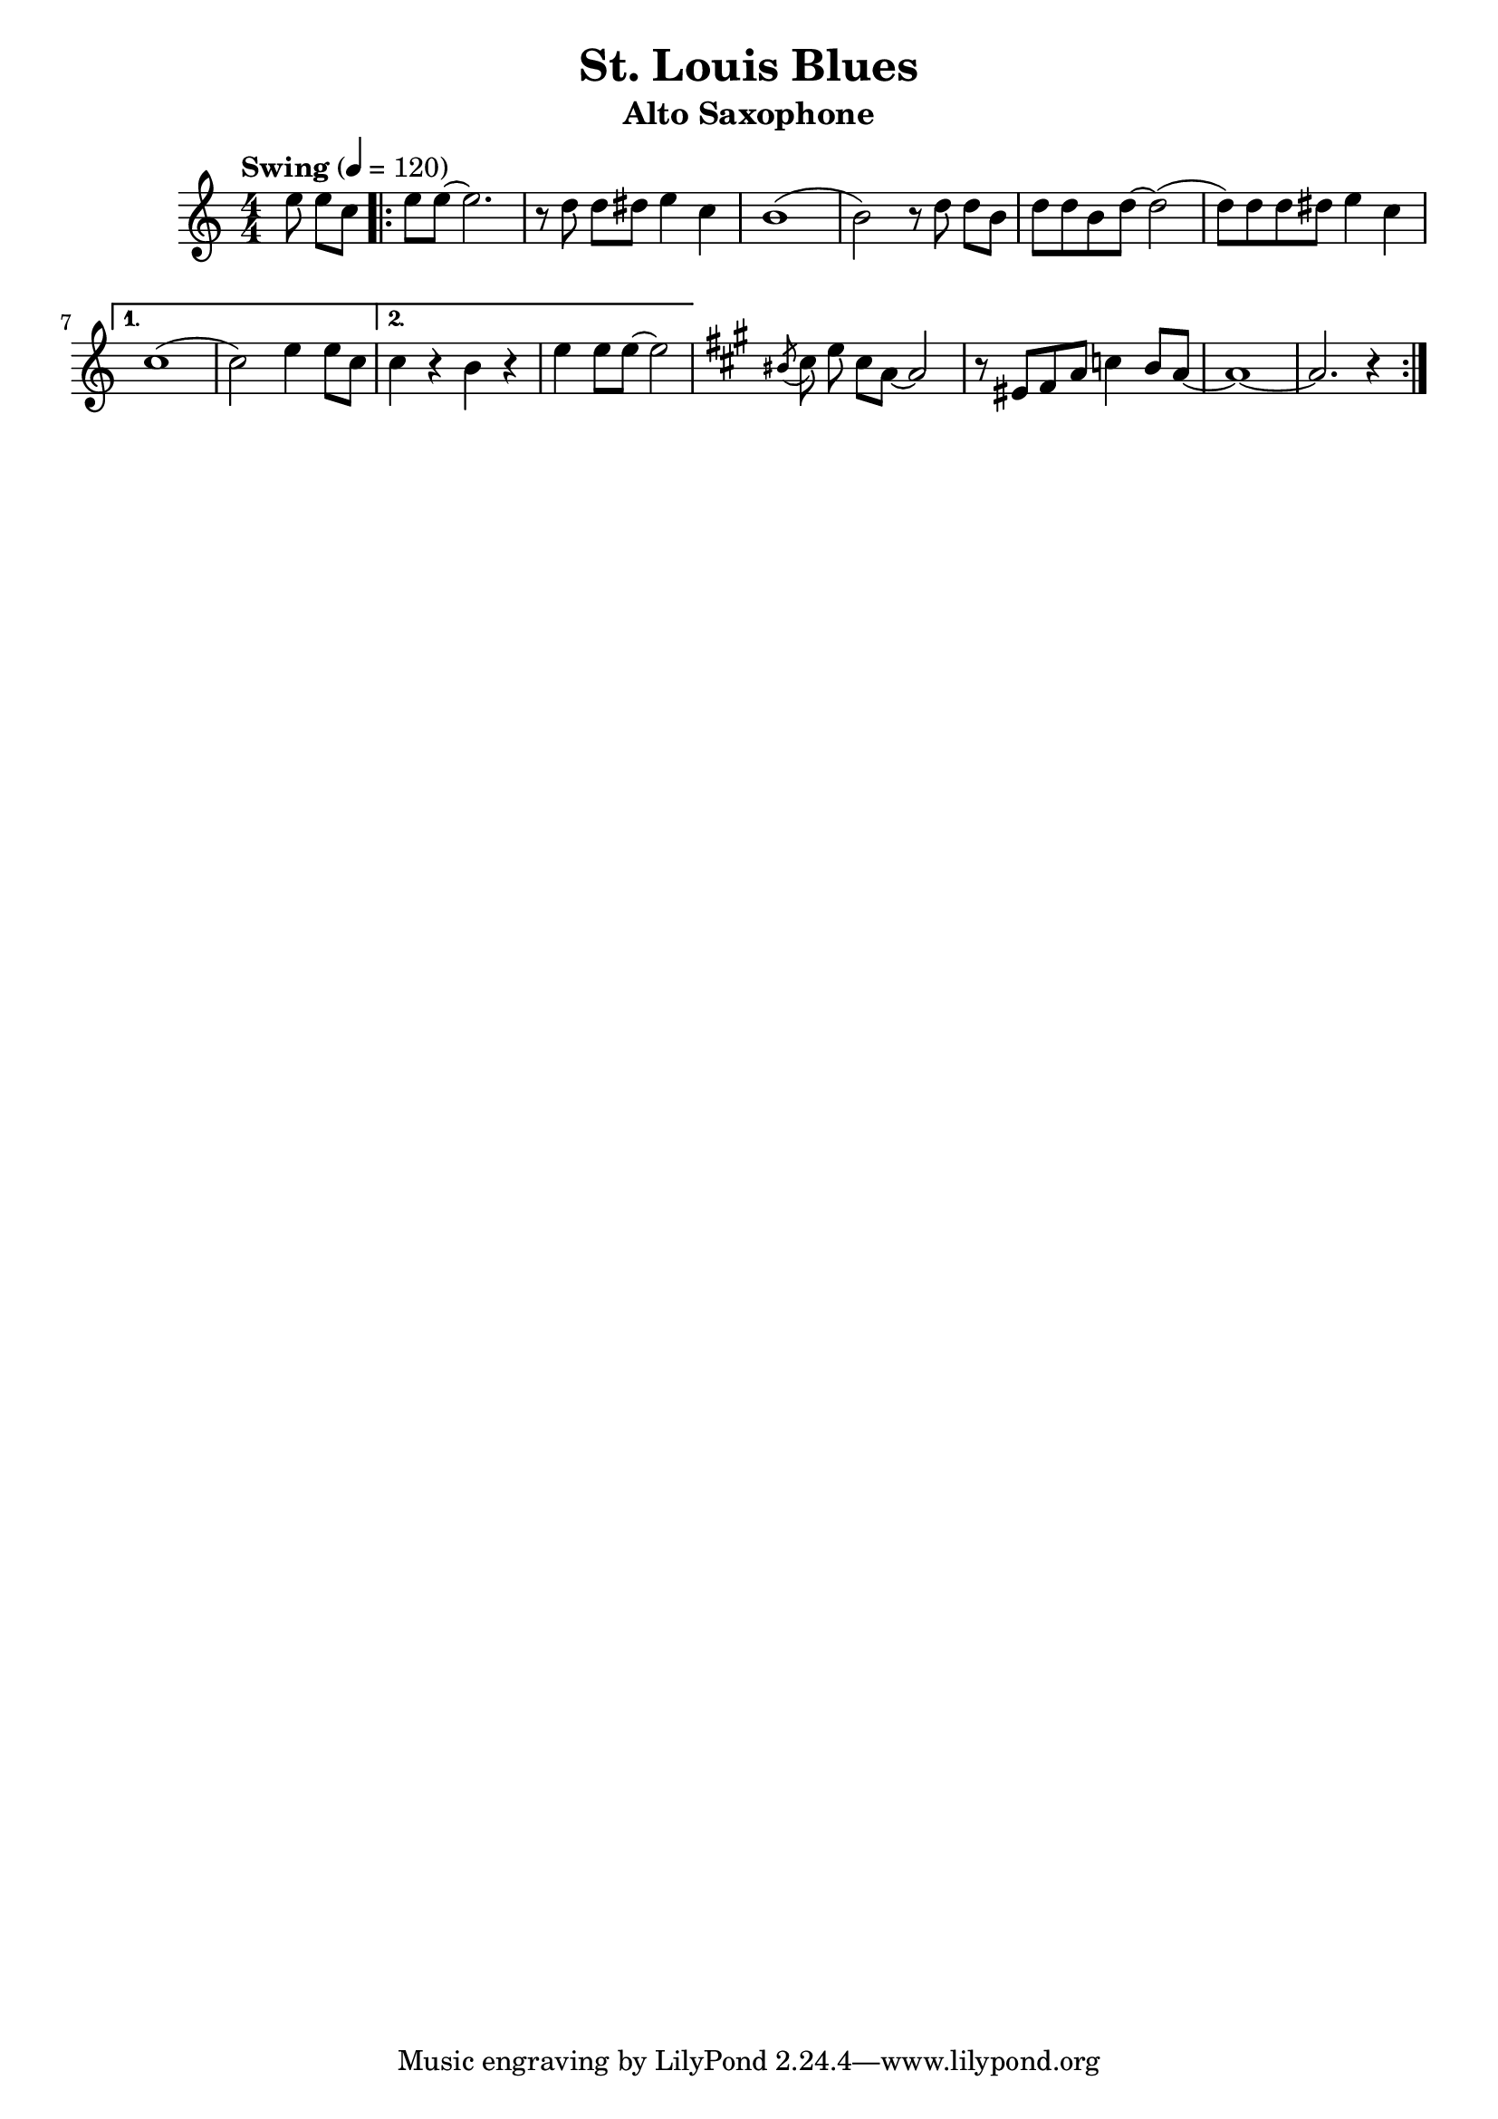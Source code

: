 \version "2.24.4"
\header{
    title = "St. Louis Blues"
    composer = ""
    instrument = "Alto Saxophone"
}

music = \relative c {
            \numericTimeSignature
            \time 4/4
            \tempo "Swing" 4=120
            \key c \major
            \set Staff.midiInstrument = #"rock organ"
            \partial 4. e''8 \noBeam e8 c8 |
                \repeat volta 2 {
                e8 e8~ e2. |
                r8 d8 \noBeam d8 dis8 e4 c4 |
                b1( |
                b2) r8 d8 \noBeam d8 b8 |
                d8 d8 b8 d8~ d2( |
                d8) d8 d8 dis8 e4 c4 |
                \alternative {
                    \volta 1 {
                        c1( |
                        c2) e4 e8 c8 |
                    }
                    \volta 2 {
                        c4 r4 b4 r4 |
                        e4 e8 e8~e2 |
                    }
                }
                \key a \major
                \repeat volta 1 {
                    \acciaccatura bis8 cis8 e8 \noBeam cis8 a8~ a2 |
                    r8 eis8 fis8 a8 c4 b8 a8~ |
                    a1~|
                    a2. r4 |
                }
            }
        }

\score{
    \music
    \layout{}
}

\score{
    \unfoldRepeats{
    \music
    }
    \midi{}
}